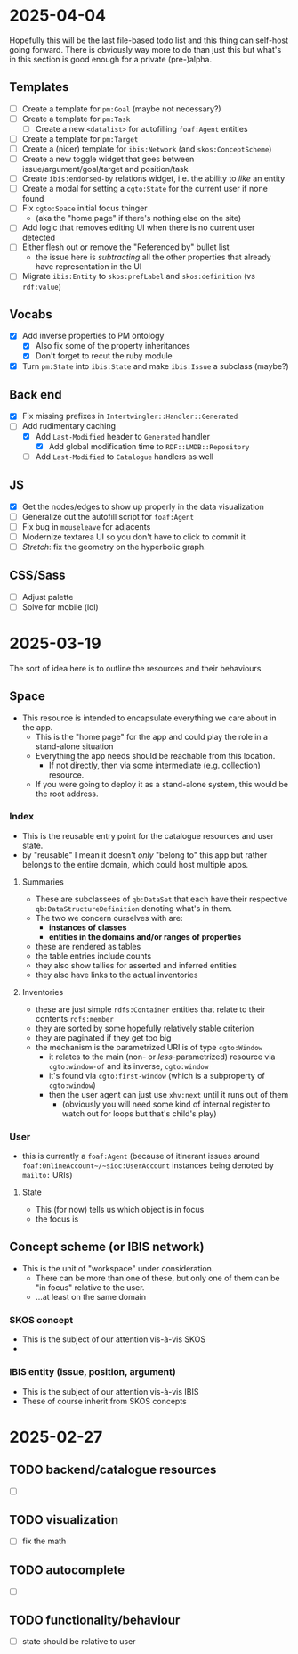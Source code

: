#+STARTUP: showall hidestars indent
* 2025-04-04
Hopefully this will be the last file-based todo list and this thing can self-host going forward. There is obviously way more to do than just this but what's in this section is good enough for a private (pre-)alpha.
** Templates
- [ ] Create a template for ~pm:Goal~ (maybe not necessary?)
- [ ] Create a template for ~pm:Task~
  - [ ] Create a new ~<datalist>~ for autofilling ~foaf:Agent~ entities
- [ ] Create a template for ~pm:Target~
- [ ] Create a (nicer) template for ~ibis:Network~ (and ~skos:ConceptScheme~)
- [ ] Create a new toggle widget that goes between issue/argument/goal/target and position/task
- [ ] Create ~ibis:endorsed-by~ relations widget, i.e. the ability to /like/ an entity
- [ ] Create a modal for setting a ~cgto:State~ for the current user if none found
- [ ] Fix ~cgto:Space~ initial focus thinger
  - (aka the "home page" if there's nothing else on the site)
- [ ] Add logic that removes editing UI when there is no current user detected
- [ ] Either flesh out or remove the "Referenced by" bullet list
  - the issue here is /subtracting/ all the other properties that already have representation in the UI
- [ ] Migrate ~ibis:Entity~ to ~skos:prefLabel~ and ~skos:definition~ (vs ~rdf:value~)
** Vocabs
- [X] Add inverse properties to PM ontology
  - [X] Also fix some of the property inheritances
  - [X] Don't forget to recut the ruby module
- [X] Turn ~pm:State~ into ~ibis:State~ and make ~ibis:Issue~ a subclass (maybe?)
** Back end
- [X] Fix missing prefixes in ~Intertwingler::Handler::Generated~
- [-] Add rudimentary caching
  - [X] Add ~Last-Modified~ header to ~Generated~ handler
    - [X] Add global modification time to ~RDF::LMDB::Repository~
  - [ ] Add ~Last-Modified~ to ~Catalogue~ handlers as well
** JS
- [X] Get the nodes/edges to show up properly in the data visualization
- [ ] Generalize out the autofill script for ~foaf:Agent~
- [ ] Fix bug in ~mouseleave~ for adjacents
- [ ] Modernize textarea UI so you don't have to click to commit it
- [ ] /Stretch/: fix the geometry on the hyperbolic graph.
** CSS/Sass
- [ ] Adjust palette
- [ ] Solve for mobile (lol)
* 2025-03-19
The sort of idea here is to outline the resources and their behaviours
** Space
- This resource is intended to encapsulate everything we care about in the app.
  - This is the "home page" for the app and could play the role in a stand-alone situation
  - Everything the app needs should be reachable from this location.
    - If not directly, then via some intermediate (e.g. collection) resource.
  - If you were going to deploy it as a stand-alone system, this would be the root address.
*** Index
- This is the reusable entry point for the catalogue resources and user state.
- by "reusable" I mean it doesn't /only/ "belong to" this app but rather belongs to the entire domain, which could host multiple apps.
**** Summaries
- These are subclassees of ~qb:DataSet~ that each have their respective ~qb:DataStructureDefinition~ denoting what's in them.
- The two we concern ourselves with are:
  - *instances of classes*
  - *entities in the domains and/or ranges of properties*
- these are rendered as tables
- the table entries include counts
- they also show tallies for asserted and inferred entities
- they also have links to the actual inventories
**** Inventories
- these are just simple ~rdfs:Container~ entities that relate to their contents ~rdfs:member~
- they are sorted by some hopefully relatively stable criterion
- they are paginated if they get too big
- the mechanism is the parametrized URI is of type ~cgto:Window~
  - it relates to the main (non- or /less/-parametrized) resource via ~cgto:window-of~ and its inverse, ~cgto:window~
  - it's found via ~cgto:first-window~ (which is a subproperty of ~cgto:window~)
  - then the user agent can just use ~xhv:next~ until it runs out of them
    - (obviously you will need some kind of internal register to watch out for loops but that's child's play)
*** User
- this is currently a ~foaf:Agent~ (because of itinerant issues around ~foaf:OnlineAccount~/~sioc:UserAccount~ instances being denoted by ~mailto:~ URIs)
**** State
- This (for now) tells us which object is in focus
- the focus is 
** Concept scheme (or IBIS network)
- This is the unit of "workspace" under consideration.
  - There can be more than one of these, but only one of them can be "in focus" relative to the user.
  - …at least on the same domain
*** SKOS concept
- This is the subject of our attention vis-à-vis SKOS
- 
*** IBIS entity (issue, position, argument)
- This is the subject of our attention vis-à-vis IBIS
- These of course inherit from SKOS concepts
* 2025-02-27
** TODO backend/catalogue resources
- [ ] 
** TODO visualization
- [ ] fix the math
** TODO autocomplete
- [ ] 
** TODO functionality/behaviour
- [ ] state should be relative to user
